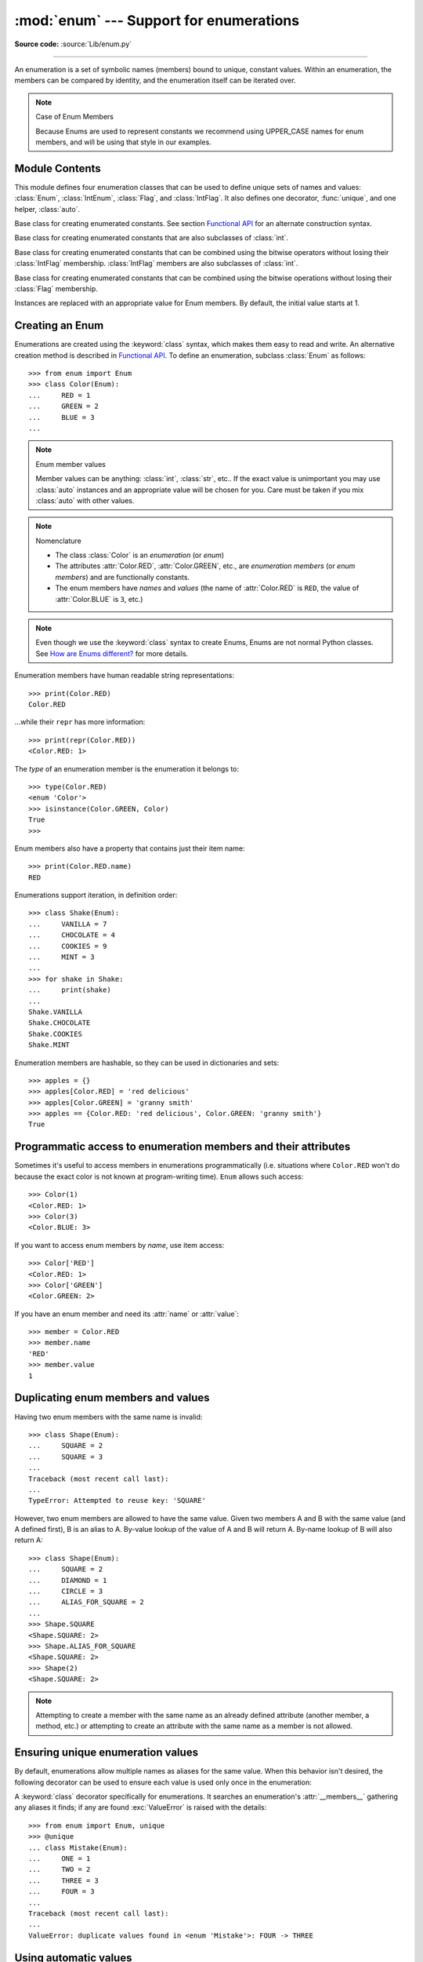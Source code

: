 :mod:`enum` --- Support for enumerations
========================================

.. module:: enum
   :synopsis: Implementation of an enumeration class.

.. moduleauthor:: Ethan Furman <ethan@stoneleaf.us>
.. sectionauthor:: Barry Warsaw <barry@python.org>
.. sectionauthor:: Eli Bendersky <eliben@gmail.com>
.. sectionauthor:: Ethan Furman <ethan@stoneleaf.us>

.. versionadded:: 3.4

**Source code:** :source:`Lib/enum.py`

----------------

An enumeration is a set of symbolic names (members) bound to unique,
constant values.  Within an enumeration, the members can be compared
by identity, and the enumeration itself can be iterated over.

.. note:: Case of Enum Members

    Because Enums are used to represent constants we recommend using
    UPPER_CASE names for enum members, and will be using that style
    in our examples.


Module Contents
---------------

This module defines four enumeration classes that can be used to define unique
sets of names and values: :class:`Enum`, :class:`IntEnum`, :class:`Flag`, and
:class:`IntFlag`.  It also defines one decorator, :func:`unique`, and one
helper, :class:`auto`.

.. class:: Enum

    Base class for creating enumerated constants.  See section
    `Functional API`_ for an alternate construction syntax.

.. class:: IntEnum

    Base class for creating enumerated constants that are also
    subclasses of :class:`int`.

.. class:: IntFlag

    Base class for creating enumerated constants that can be combined using
    the bitwise operators without losing their :class:`IntFlag` membership.
    :class:`IntFlag` members are also subclasses of :class:`int`.

.. class:: Flag

    Base class for creating enumerated constants that can be combined using
    the bitwise operations without losing their :class:`Flag` membership.

.. function:: unique
    :noindex:

    Enum class decorator that ensures only one name is bound to any one value.

.. class:: auto

    Instances are replaced with an appropriate value for Enum members.  By default, the initial value starts at 1.

.. versionadded:: 3.6  ``Flag``, ``IntFlag``, ``auto``


Creating an Enum
----------------

Enumerations are created using the :keyword:`class` syntax, which makes them
easy to read and write.  An alternative creation method is described in
`Functional API`_.  To define an enumeration, subclass :class:`Enum` as
follows::

    >>> from enum import Enum
    >>> class Color(Enum):
    ...     RED = 1
    ...     GREEN = 2
    ...     BLUE = 3
    ...

.. note:: Enum member values

    Member values can be anything: :class:`int`, :class:`str`, etc..  If
    the exact value is unimportant you may use :class:`auto` instances and an
    appropriate value will be chosen for you.  Care must be taken if you mix
    :class:`auto` with other values.

.. note:: Nomenclature

  - The class :class:`Color` is an *enumeration* (or *enum*)
  - The attributes :attr:`Color.RED`, :attr:`Color.GREEN`, etc., are
    *enumeration members* (or *enum members*) and are functionally constants.
  - The enum members have *names* and *values* (the name of
    :attr:`Color.RED` is ``RED``, the value of :attr:`Color.BLUE` is
    ``3``, etc.)

.. note::

    Even though we use the :keyword:`class` syntax to create Enums, Enums
    are not normal Python classes.  See `How are Enums different?`_ for
    more details.

Enumeration members have human readable string representations::

    >>> print(Color.RED)
    Color.RED

...while their ``repr`` has more information::

    >>> print(repr(Color.RED))
    <Color.RED: 1>

The *type* of an enumeration member is the enumeration it belongs to::

    >>> type(Color.RED)
    <enum 'Color'>
    >>> isinstance(Color.GREEN, Color)
    True
    >>>

Enum members also have a property that contains just their item name::

    >>> print(Color.RED.name)
    RED

Enumerations support iteration, in definition order::

    >>> class Shake(Enum):
    ...     VANILLA = 7
    ...     CHOCOLATE = 4
    ...     COOKIES = 9
    ...     MINT = 3
    ...
    >>> for shake in Shake:
    ...     print(shake)
    ...
    Shake.VANILLA
    Shake.CHOCOLATE
    Shake.COOKIES
    Shake.MINT

Enumeration members are hashable, so they can be used in dictionaries and sets::

    >>> apples = {}
    >>> apples[Color.RED] = 'red delicious'
    >>> apples[Color.GREEN] = 'granny smith'
    >>> apples == {Color.RED: 'red delicious', Color.GREEN: 'granny smith'}
    True


Programmatic access to enumeration members and their attributes
---------------------------------------------------------------

Sometimes it's useful to access members in enumerations programmatically (i.e.
situations where ``Color.RED`` won't do because the exact color is not known
at program-writing time).  ``Enum`` allows such access::

    >>> Color(1)
    <Color.RED: 1>
    >>> Color(3)
    <Color.BLUE: 3>

If you want to access enum members by *name*, use item access::

    >>> Color['RED']
    <Color.RED: 1>
    >>> Color['GREEN']
    <Color.GREEN: 2>

If you have an enum member and need its :attr:`name` or :attr:`value`::

    >>> member = Color.RED
    >>> member.name
    'RED'
    >>> member.value
    1


Duplicating enum members and values
-----------------------------------

Having two enum members with the same name is invalid::

    >>> class Shape(Enum):
    ...     SQUARE = 2
    ...     SQUARE = 3
    ...
    Traceback (most recent call last):
    ...
    TypeError: Attempted to reuse key: 'SQUARE'

However, two enum members are allowed to have the same value.  Given two members
A and B with the same value (and A defined first), B is an alias to A.  By-value
lookup of the value of A and B will return A.  By-name lookup of B will also
return A::

    >>> class Shape(Enum):
    ...     SQUARE = 2
    ...     DIAMOND = 1
    ...     CIRCLE = 3
    ...     ALIAS_FOR_SQUARE = 2
    ...
    >>> Shape.SQUARE
    <Shape.SQUARE: 2>
    >>> Shape.ALIAS_FOR_SQUARE
    <Shape.SQUARE: 2>
    >>> Shape(2)
    <Shape.SQUARE: 2>

.. note::

    Attempting to create a member with the same name as an already
    defined attribute (another member, a method, etc.) or attempting to create
    an attribute with the same name as a member is not allowed.


Ensuring unique enumeration values
----------------------------------

By default, enumerations allow multiple names as aliases for the same value.
When this behavior isn't desired, the following decorator can be used to
ensure each value is used only once in the enumeration:

.. decorator:: unique

A :keyword:`class` decorator specifically for enumerations.  It searches an
enumeration's :attr:`__members__` gathering any aliases it finds; if any are
found :exc:`ValueError` is raised with the details::

    >>> from enum import Enum, unique
    >>> @unique
    ... class Mistake(Enum):
    ...     ONE = 1
    ...     TWO = 2
    ...     THREE = 3
    ...     FOUR = 3
    ...
    Traceback (most recent call last):
    ...
    ValueError: duplicate values found in <enum 'Mistake'>: FOUR -> THREE


Using automatic values
----------------------

If the exact value is unimportant you can use :class:`auto`::

    >>> from enum import Enum, auto
    >>> class Color(Enum):
    ...     RED = auto()
    ...     BLUE = auto()
    ...     GREEN = auto()
    ...
    >>> list(Color)
    [<Color.RED: 1>, <Color.BLUE: 2>, <Color.GREEN: 3>]

The values are chosen by :func:`_generate_next_value_`, which can be
overridden::

    >>> class AutoName(Enum):
    ...     def _generate_next_value_(name, start, count, last_values):
    ...         return name
    ...
    >>> class Ordinal(AutoName):
    ...     NORTH = auto()
    ...     SOUTH = auto()
    ...     EAST = auto()
    ...     WEST = auto()
    ...
    >>> list(Ordinal)
    [<Ordinal.NORTH: 'NORTH'>, <Ordinal.SOUTH: 'SOUTH'>, <Ordinal.EAST: 'EAST'>, <Ordinal.WEST: 'WEST'>]

.. note::

    The goal of the default :meth:`_generate_next_value_` method is to provide
    the next :class:`int` in sequence with the last :class:`int` provided, but
    the way it does this is an implementation detail and may change.

.. note::

    The :meth:`_generate_next_value_` method must be defined before any members.

Iteration
---------

Iterating over the members of an enum does not provide the aliases::

    >>> list(Shape)
    [<Shape.SQUARE: 2>, <Shape.DIAMOND: 1>, <Shape.CIRCLE: 3>]

The special attribute ``__members__`` is a read-only ordered mapping of names
to members.  It includes all names defined in the enumeration, including the
aliases::

    >>> for name, member in Shape.__members__.items():
    ...     name, member
    ...
    ('SQUARE', <Shape.SQUARE: 2>)
    ('DIAMOND', <Shape.DIAMOND: 1>)
    ('CIRCLE', <Shape.CIRCLE: 3>)
    ('ALIAS_FOR_SQUARE', <Shape.SQUARE: 2>)

The ``__members__`` attribute can be used for detailed programmatic access to
the enumeration members.  For example, finding all the aliases::

    >>> [name for name, member in Shape.__members__.items() if member.name != name]
    ['ALIAS_FOR_SQUARE']


Comparisons
-----------

Enumeration members are compared by identity::

    >>> Color.RED is Color.RED
    True
    >>> Color.RED is Color.BLUE
    False
    >>> Color.RED is not Color.BLUE
    True

Ordered comparisons between enumeration values are *not* supported.  Enum
members are not integers (but see `IntEnum`_ below)::

    >>> Color.RED < Color.BLUE
    Traceback (most recent call last):
      File "<stdin>", line 1, in <module>
    TypeError: '<' not supported between instances of 'Color' and 'Color'

Equality comparisons are defined though::

    >>> Color.BLUE == Color.RED
    False
    >>> Color.BLUE != Color.RED
    True
    >>> Color.BLUE == Color.BLUE
    True

Comparisons against non-enumeration values will always compare not equal
(again, :class:`IntEnum` was explicitly designed to behave differently, see
below)::

    >>> Color.BLUE == 2
    False


Allowed members and attributes of enumerations
----------------------------------------------

The examples above use integers for enumeration values.  Using integers is
short and handy (and provided by default by the `Functional API`_), but not
strictly enforced.  In the vast majority of use-cases, one doesn't care what
the actual value of an enumeration is.  But if the value *is* important,
enumerations can have arbitrary values.

Enumerations are Python classes, and can have methods and special methods as
usual.  If we have this enumeration::

    >>> class Mood(Enum):
    ...     FUNKY = 1
    ...     HAPPY = 3
    ...
    ...     def describe(self):
    ...         # self is the member here
    ...         return self.name, self.value
    ...
    ...     def __str__(self):
    ...         return 'my custom str! {0}'.format(self.value)
    ...
    ...     @classmethod
    ...     def favorite_mood(cls):
    ...         # cls here is the enumeration
    ...         return cls.HAPPY
    ...

Then::

    >>> Mood.favorite_mood()
    <Mood.HAPPY: 3>
    >>> Mood.HAPPY.describe()
    ('HAPPY', 3)
    >>> str(Mood.FUNKY)
    'my custom str! 1'

The rules for what is allowed are as follows: names that start and end with
a single underscore are reserved by enum and cannot be used; all other
attributes defined within an enumeration will become members of this
enumeration, with the exception of special methods (:meth:`__str__`,
:meth:`__add__`, etc.), descriptors (methods are also descriptors), and
variable names listed in :attr:`_ignore_`.

Note:  if your enumeration defines :meth:`__new__` and/or :meth:`__init__` then
any value(s) given to the enum member will be passed into those methods.
See `Planet`_ for an example.


Restricted Enum subclassing
---------------------------

A new :class:`Enum` class must have one base Enum class, up to one concrete
data type, and as many :class:`object`-based mixin classes as needed.  The
order of these base classes is::

    class EnumName([mix-in, ...,] [data-type,] base-enum):
        pass

Also, subclassing an enumeration is allowed only if the enumeration does not define
any members.  So this is forbidden::

    >>> class MoreColor(Color):
    ...     PINK = 17
    ...
    Traceback (most recent call last):
    ...
    TypeError: Cannot extend enumerations

But this is allowed::

    >>> class Foo(Enum):
    ...     def some_behavior(self):
    ...         pass
    ...
    >>> class Bar(Foo):
    ...     HAPPY = 1
    ...     SAD = 2
    ...

Allowing subclassing of enums that define members would lead to a violation of
some important invariants of types and instances.  On the other hand, it makes
sense to allow sharing some common behavior between a group of enumerations.
(See `OrderedEnum`_ for an example.)


Pickling
--------

Enumerations can be pickled and unpickled::

    >>> from test.test_enum import Fruit
    >>> from pickle import dumps, loads
    >>> Fruit.TOMATO is loads(dumps(Fruit.TOMATO))
    True

The usual restrictions for pickling apply: picklable enums must be defined in
the top level of a module, since unpickling requires them to be importable
from that module.

.. note::

    With pickle protocol version 4 it is possible to easily pickle enums
    nested in other classes.

It is possible to modify how Enum members are pickled/unpickled by defining
:meth:`__reduce_ex__` in the enumeration class.


Functional API
--------------

The :class:`Enum` class is callable, providing the following functional API::

    >>> Animal = Enum('Animal', 'ANT BEE CAT DOG')
    >>> Animal
    <enum 'Animal'>
    >>> Animal.ANT
    <Animal.ANT: 1>
    >>> Animal.ANT.value
    1
    >>> list(Animal)
    [<Animal.ANT: 1>, <Animal.BEE: 2>, <Animal.CAT: 3>, <Animal.DOG: 4>]

The semantics of this API resemble :class:`~collections.namedtuple`. The first
argument of the call to :class:`Enum` is the name of the enumeration.

The second argument is the *source* of enumeration member names.  It can be a
whitespace-separated string of names, a sequence of names, a sequence of
2-tuples with key/value pairs, or a mapping (e.g. dictionary) of names to
values.  The last two options enable assigning arbitrary values to
enumerations; the others auto-assign increasing integers starting with 1 (use
the ``start`` parameter to specify a different starting value).  A
new class derived from :class:`Enum` is returned.  In other words, the above
assignment to :class:`Animal` is equivalent to::

    >>> class Animal(Enum):
    ...     ANT = 1
    ...     BEE = 2
    ...     CAT = 3
    ...     DOG = 4
    ...

The reason for defaulting to ``1`` as the starting number and not ``0`` is
that ``0`` is ``False`` in a boolean sense, but enum members all evaluate
to ``True``.

Pickling enums created with the functional API can be tricky as frame stack
implementation details are used to try and figure out which module the
enumeration is being created in (e.g. it will fail if you use a utility
function in separate module, and also may not work on IronPython or Jython).
The solution is to specify the module name explicitly as follows::

    >>> Animal = Enum('Animal', 'ANT BEE CAT DOG', module=__name__)

.. warning::

    If ``module`` is not supplied, and Enum cannot determine what it is,
    the new Enum members will not be unpicklable; to keep errors closer to
    the source, pickling will be disabled.

The new pickle protocol 4 also, in some circumstances, relies on
:attr:`~definition.__qualname__` being set to the location where pickle will be able
to find the class.  For example, if the class was made available in class
SomeData in the global scope::

    >>> Animal = Enum('Animal', 'ANT BEE CAT DOG', qualname='SomeData.Animal')

The complete signature is::

    Enum(value='NewEnumName', names=<...>, *, module='...', qualname='...', type=<mixed-in class>, start=1)

:value: What the new Enum class will record as its name.

:names: The Enum members.  This can be a whitespace or comma separated string
  (values will start at 1 unless otherwise specified)::

    'RED GREEN BLUE' | 'RED,GREEN,BLUE' | 'RED, GREEN, BLUE'

  or an iterator of names::

    ['RED', 'GREEN', 'BLUE']

  or an iterator of (name, value) pairs::

    [('CYAN', 4), ('MAGENTA', 5), ('YELLOW', 6)]

  or a mapping::

    {'CHARTREUSE': 7, 'SEA_GREEN': 11, 'ROSEMARY': 42}

:module: name of module where new Enum class can be found.

:qualname: where in module new Enum class can be found.

:type: type to mix in to new Enum class.

:start: number to start counting at if only names are passed in.

.. versionchanged:: 3.5
   The *start* parameter was added.


Derived Enumerations
--------------------

IntEnum
^^^^^^^

The first variation of :class:`Enum` that is provided is also a subclass of
:class:`int`.  Members of an :class:`IntEnum` can be compared to integers;
by extension, integer enumerations of different types can also be compared
to each other::

    >>> from enum import IntEnum
    >>> class Shape(IntEnum):
    ...     CIRCLE = 1
    ...     SQUARE = 2
    ...
    >>> class Request(IntEnum):
    ...     POST = 1
    ...     GET = 2
    ...
    >>> Shape == 1
    False
    >>> Shape.CIRCLE == 1
    True
    >>> Shape.CIRCLE == Request.POST
    True

However, they still can't be compared to standard :class:`Enum` enumerations::

    >>> class Shape(IntEnum):
    ...     CIRCLE = 1
    ...     SQUARE = 2
    ...
    >>> class Color(Enum):
    ...     RED = 1
    ...     GREEN = 2
    ...
    >>> Shape.CIRCLE == Color.RED
    False

:class:`IntEnum` values behave like integers in other ways you'd expect::

    >>> int(Shape.CIRCLE)
    1
    >>> ['a', 'b', 'c'][Shape.CIRCLE]
    'b'
    >>> [i for i in range(Shape.SQUARE)]
    [0, 1]


IntFlag
^^^^^^^

The next variation of :class:`Enum` provided, :class:`IntFlag`, is also based
on :class:`int`.  The difference being :class:`IntFlag` members can be combined
using the bitwise operators (&, \|, ^, ~) and the result is still an
:class:`IntFlag` member.  However, as the name implies, :class:`IntFlag`
members also subclass :class:`int` and can be used wherever an :class:`int` is
used.  Any operation on an :class:`IntFlag` member besides the bit-wise
operations will lose the :class:`IntFlag` membership.

.. versionadded:: 3.6

Sample :class:`IntFlag` class::

    >>> from enum import IntFlag
    >>> class Perm(IntFlag):
    ...     R = 4
    ...     W = 2
    ...     X = 1
    ...
    >>> Perm.R | Perm.W
    <Perm.R|W: 6>
    >>> Perm.R + Perm.W
    6
    >>> RW = Perm.R | Perm.W
    >>> Perm.R in RW
    True

It is also possible to name the combinations::

    >>> class Perm(IntFlag):
    ...     R = 4
    ...     W = 2
    ...     X = 1
    ...     RWX = 7
    >>> Perm.RWX
    <Perm.RWX: 7>
    >>> ~Perm.RWX
    <Perm.-8: -8>

Another important difference between :class:`IntFlag` and :class:`Enum` is that
if no flags are set (the value is 0), its boolean evaluation is :data:`False`::

    >>> Perm.R & Perm.X
    <Perm.0: 0>
    >>> bool(Perm.R & Perm.X)
    False

Because :class:`IntFlag` members are also subclasses of :class:`int` they can
be combined with them::

    >>> Perm.X | 8
    <Perm.8|X: 9>


Flag
^^^^

The last variation is :class:`Flag`.  Like :class:`IntFlag`, :class:`Flag`
members can be combined using the bitwise operators (&, \|, ^, ~).  Unlike
:class:`IntFlag`, they cannot be combined with, nor compared against, any
other :class:`Flag` enumeration, nor :class:`int`.  While it is possible to
specify the values directly it is recommended to use :class:`auto` as the
value and let :class:`Flag` select an appropriate value.

.. versionadded:: 3.6

Like :class:`IntFlag`, if a combination of :class:`Flag` members results in no
flags being set, the boolean evaluation is :data:`False`::

    >>> from enum import Flag, auto
    >>> class Color(Flag):
    ...     RED = auto()
    ...     BLUE = auto()
    ...     GREEN = auto()
    ...
    >>> Color.RED & Color.GREEN
    <Color.0: 0>
    >>> bool(Color.RED & Color.GREEN)
    False

Individual flags should have values that are powers of two (1, 2, 4, 8, ...),
while combinations of flags won't::

    >>> class Color(Flag):
    ...     RED = auto()
    ...     BLUE = auto()
    ...     GREEN = auto()
    ...     WHITE = RED | BLUE | GREEN
    ...
    >>> Color.WHITE
    <Color.WHITE: 7>

Giving a name to the "no flags set" condition does not change its boolean
value::

    >>> class Color(Flag):
    ...     BLACK = 0
    ...     RED = auto()
    ...     BLUE = auto()
    ...     GREEN = auto()
    ...
    >>> Color.BLACK
    <Color.BLACK: 0>
    >>> bool(Color.BLACK)
    False

.. note::

    For the majority of new code, :class:`Enum` and :class:`Flag` are strongly
    recommended, since :class:`IntEnum` and :class:`IntFlag` break some
    semantic promises of an enumeration (by being comparable to integers, and
    thus by transitivity to other unrelated enumerations).  :class:`IntEnum`
    and :class:`IntFlag` should be used only in cases where :class:`Enum` and
    :class:`Flag` will not do; for example, when integer constants are replaced
    with enumerations, or for interoperability with other systems.


Others
^^^^^^

While :class:`IntEnum` is part of the :mod:`enum` module, it would be very
simple to implement independently::

    class IntEnum(int, Enum):
        pass

This demonstrates how similar derived enumerations can be defined; for example
a :class:`StrEnum` that mixes in :class:`str` instead of :class:`int`.

Some rules:

1. When subclassing :class:`Enum`, mix-in types must appear before
   :class:`Enum` itself in the sequence of bases, as in the :class:`IntEnum`
   example above.
2. While :class:`Enum` can have members of any type, once you mix in an
   additional type, all the members must have values of that type, e.g.
   :class:`int` above.  This restriction does not apply to mix-ins which only
   add methods and don't specify another type.
3. When another data type is mixed in, the :attr:`value` attribute is *not the
   same* as the enum member itself, although it is equivalent and will compare
   equal.
4. %-style formatting:  `%s` and `%r` call the :class:`Enum` class's
   :meth:`__str__` and :meth:`__repr__` respectively; other codes (such as
   `%i` or `%h` for IntEnum) treat the enum member as its mixed-in type.
5. :ref:`Formatted string literals <f-strings>`, :meth:`str.format`,
   and :func:`format` will use the mixed-in type's :meth:`__format__`
   unless :meth:`__str__` or :meth:`__format__` is overridden in the subclass,
   in which case the overridden methods or :class:`Enum` methods will be used.
   Use the !s and !r format codes to force usage of the :class:`Enum` class's
   :meth:`__str__` and :meth:`__repr__` methods.

When to use :meth:`__new__` vs. :meth:`__init__`
------------------------------------------------

:meth:`__new__` must be used whenever you want to customize the actual value of
the :class:`Enum` member.  Any other modifications may go in either
:meth:`__new__` or :meth:`__init__`, with :meth:`__init__` being preferred.

For example, if you want to pass several items to the constructor, but only
want one of them to be the value::

    >>> class Coordinate(bytes, Enum):
    ...     """
    ...     Coordinate with binary codes that can be indexed by the int code.
    ...     """
    ...     def __new__(cls, value, label, unit):
    ...         obj = bytes.__new__(cls, [value])
    ...         obj._value_ = value
    ...         obj.label = label
    ...         obj.unit = unit
    ...         return obj
    ...     PX = (0, 'P.X', 'km')
    ...     PY = (1, 'P.Y', 'km')
    ...     VX = (2, 'V.X', 'km/s')
    ...     VY = (3, 'V.Y', 'km/s')
    ...

    >>> print(Coordinate['PY'])
    Coordinate.PY

    >>> print(Coordinate(3))
    Coordinate.VY

Interesting examples
--------------------

While :class:`Enum`, :class:`IntEnum`, :class:`IntFlag`, and :class:`Flag` are
expected to cover the majority of use-cases, they cannot cover them all.  Here
are recipes for some different types of enumerations that can be used directly,
or as examples for creating one's own.


Omitting values
^^^^^^^^^^^^^^^

In many use-cases one doesn't care what the actual value of an enumeration
is. There are several ways to define this type of simple enumeration:

- use instances of :class:`auto` for the value
- use instances of :class:`object` as the value
- use a descriptive string as the value
- use a tuple as the value and a custom :meth:`__new__` to replace the
  tuple with an :class:`int` value

Using any of these methods signifies to the user that these values are not
important, and also enables one to add, remove, or reorder members without
having to renumber the remaining members.

Whichever method you choose, you should provide a :meth:`repr` that also hides
the (unimportant) value::

    >>> class NoValue(Enum):
    ...     def __repr__(self):
    ...         return '<%s.%s>' % (self.__class__.__name__, self.name)
    ...


Using :class:`auto`
"""""""""""""""""""

Using :class:`auto` would look like::

    >>> class Color(NoValue):
    ...     RED = auto()
    ...     BLUE = auto()
    ...     GREEN = auto()
    ...
    >>> Color.GREEN
    <Color.GREEN>


Using :class:`object`
"""""""""""""""""""""

Using :class:`object` would look like::

    >>> class Color(NoValue):
    ...     RED = object()
    ...     GREEN = object()
    ...     BLUE = object()
    ...
    >>> Color.GREEN
    <Color.GREEN>


Using a descriptive string
""""""""""""""""""""""""""

Using a string as the value would look like::

    >>> class Color(NoValue):
    ...     RED = 'stop'
    ...     GREEN = 'go'
    ...     BLUE = 'too fast!'
    ...
    >>> Color.GREEN
    <Color.GREEN>
    >>> Color.GREEN.value
    'go'


Using a custom :meth:`__new__`
""""""""""""""""""""""""""""""

Using an auto-numbering :meth:`__new__` would look like::

    >>> class AutoNumber(NoValue):
    ...     def __new__(cls):
    ...         value = len(cls.__members__) + 1
    ...         obj = object.__new__(cls)
    ...         obj._value_ = value
    ...         return obj
    ...
    >>> class Color(AutoNumber):
    ...     RED = ()
    ...     GREEN = ()
    ...     BLUE = ()
    ...
    >>> Color.GREEN
    <Color.GREEN>
    >>> Color.GREEN.value
    2

To make a more general purpose ``AutoNumber``, add ``*args`` to the signature::

    >>> class AutoNumber(NoValue):
    ...     def __new__(cls, *args):      # this is the only change from above
    ...         value = len(cls.__members__) + 1
    ...         obj = object.__new__(cls)
    ...         obj._value_ = value
    ...         return obj
    ...

Then when you inherit from ``AutoNumber`` you can write your own ``__init__``
to handle any extra arguments::

    >>> class Swatch(AutoNumber):
    ...     def __init__(self, pantone='unknown'):
    ...         self.pantone = pantone
    ...     AUBURN = '3497'
    ...     SEA_GREEN = '1246'
    ...     BLEACHED_CORAL = () # New color, no Pantone code yet!
    ...
    >>> Swatch.SEA_GREEN
    <Swatch.SEA_GREEN: 2>
    >>> Swatch.SEA_GREEN.pantone
    '1246'
    >>> Swatch.BLEACHED_CORAL.pantone
    'unknown'

.. note::

    The :meth:`__new__` method, if defined, is used during creation of the Enum
    members; it is then replaced by Enum's :meth:`__new__` which is used after
    class creation for lookup of existing members.


OrderedEnum
^^^^^^^^^^^

An ordered enumeration that is not based on :class:`IntEnum` and so maintains
the normal :class:`Enum` invariants (such as not being comparable to other
enumerations)::

    >>> class OrderedEnum(Enum):
    ...     def __ge__(self, other):
    ...         if self.__class__ is other.__class__:
    ...             return self.value >= other.value
    ...         return NotImplemented
    ...     def __gt__(self, other):
    ...         if self.__class__ is other.__class__:
    ...             return self.value > other.value
    ...         return NotImplemented
    ...     def __le__(self, other):
    ...         if self.__class__ is other.__class__:
    ...             return self.value <= other.value
    ...         return NotImplemented
    ...     def __lt__(self, other):
    ...         if self.__class__ is other.__class__:
    ...             return self.value < other.value
    ...         return NotImplemented
    ...
    >>> class Grade(OrderedEnum):
    ...     A = 5
    ...     B = 4
    ...     C = 3
    ...     D = 2
    ...     F = 1
    ...
    >>> Grade.C < Grade.A
    True


DuplicateFreeEnum
^^^^^^^^^^^^^^^^^

Raises an error if a duplicate member name is found instead of creating an
alias::

    >>> class DuplicateFreeEnum(Enum):
    ...     def __init__(self, *args):
    ...         cls = self.__class__
    ...         if any(self.value == e.value for e in cls):
    ...             a = self.name
    ...             e = cls(self.value).name
    ...             raise ValueError(
    ...                 "aliases not allowed in DuplicateFreeEnum:  %r --> %r"
    ...                 % (a, e))
    ...
    >>> class Color(DuplicateFreeEnum):
    ...     RED = 1
    ...     GREEN = 2
    ...     BLUE = 3
    ...     GRENE = 2
    ...
    Traceback (most recent call last):
    ...
    ValueError: aliases not allowed in DuplicateFreeEnum:  'GRENE' --> 'GREEN'

.. note::

    This is a useful example for subclassing Enum to add or change other
    behaviors as well as disallowing aliases.  If the only desired change is
    disallowing aliases, the :func:`unique` decorator can be used instead.


Planet
^^^^^^

If :meth:`__new__` or :meth:`__init__` is defined the value of the enum member
will be passed to those methods::

    >>> class Planet(Enum):
    ...     MERCURY = (3.303e+23, 2.4397e6)
    ...     VENUS   = (4.869e+24, 6.0518e6)
    ...     EARTH   = (5.976e+24, 6.37814e6)
    ...     MARS    = (6.421e+23, 3.3972e6)
    ...     JUPITER = (1.9e+27,   7.1492e7)
    ...     SATURN  = (5.688e+26, 6.0268e7)
    ...     URANUS  = (8.686e+25, 2.5559e7)
    ...     NEPTUNE = (1.024e+26, 2.4746e7)
    ...     def __init__(self, mass, radius):
    ...         self.mass = mass       # in kilograms
    ...         self.radius = radius   # in meters
    ...     @property
    ...     def surface_gravity(self):
    ...         # universal gravitational constant  (m3 kg-1 s-2)
    ...         G = 6.67300E-11
    ...         return G * self.mass / (self.radius * self.radius)
    ...
    >>> Planet.EARTH.value
    (5.976e+24, 6378140.0)
    >>> Planet.EARTH.surface_gravity
    9.802652743337129


TimePeriod
^^^^^^^^^^

An example to show the :attr:`_ignore_` attribute in use::

    >>> from datetime import timedelta
    >>> class Period(timedelta, Enum):
    ...     "different lengths of time"
    ...     _ignore_ = 'Period i'
    ...     Period = vars()
    ...     for i in range(367):
    ...         Period['day_%d' % i] = i
    ...
    >>> list(Period)[:2]
    [<Period.day_0: datetime.timedelta(0)>, <Period.day_1: datetime.timedelta(days=1)>]
    >>> list(Period)[-2:]
    [<Period.day_365: datetime.timedelta(days=365)>, <Period.day_366: datetime.timedelta(days=366)>]


How are Enums different?
------------------------

Enums have a custom metaclass that affects many aspects of both derived Enum
classes and their instances (members).


Enum Classes
^^^^^^^^^^^^

The :class:`EnumMeta` metaclass is responsible for providing the
:meth:`__contains__`, :meth:`__dir__`, :meth:`__iter__` and other methods that
allow one to do things with an :class:`Enum` class that fail on a typical
class, such as `list(Color)` or `some_enum_var in Color`.  :class:`EnumMeta` is
responsible for ensuring that various other methods on the final :class:`Enum`
class are correct (such as :meth:`__new__`, :meth:`__getnewargs__`,
:meth:`__str__` and :meth:`__repr__`).


Enum Members (aka instances)
^^^^^^^^^^^^^^^^^^^^^^^^^^^^

The most interesting thing about Enum members is that they are singletons.
:class:`EnumMeta` creates them all while it is creating the :class:`Enum`
class itself, and then puts a custom :meth:`__new__` in place to ensure
that no new ones are ever instantiated by returning only the existing
member instances.


Finer Points
^^^^^^^^^^^^

Supported ``__dunder__`` names
""""""""""""""""""""""""""""""

:attr:`__members__` is a read-only ordered mapping of ``member_name``:``member``
items.  It is only available on the class.

:meth:`__new__`, if specified, must create and return the enum members; it is
also a very good idea to set the member's :attr:`_value_` appropriately.  Once
all the members are created it is no longer used.


Supported ``_sunder_`` names
""""""""""""""""""""""""""""

- ``_name_`` -- name of the member
- ``_value_`` -- value of the member; can be set / modified in ``__new__``

- ``_missing_`` -- a lookup function used when a value is not found; may be
  overridden
- ``_ignore_`` -- a list of names, either as a :class:`list` or a :class:`str`,
  that will not be transformed into members, and will be removed from the final
  class
- ``_order_`` -- used in Python 2/3 code to ensure member order is consistent
  (class attribute, removed during class creation)
- ``_generate_next_value_`` -- used by the `Functional API`_ and by
  :class:`auto` to get an appropriate value for an enum member; may be
  overridden

.. versionadded:: 3.6 ``_missing_``, ``_order_``, ``_generate_next_value_``
.. versionadded:: 3.7 ``_ignore_``

To help keep Python 2 / Python 3 code in sync an :attr:`_order_` attribute can
be provided.  It will be checked against the actual order of the enumeration
and raise an error if the two do not match::

    >>> class Color(Enum):
    ...     _order_ = 'RED GREEN BLUE'
    ...     RED = 1
    ...     BLUE = 3
    ...     GREEN = 2
    ...
    Traceback (most recent call last):
    ...
    TypeError: member order does not match _order_

.. note::

    In Python 2 code the :attr:`_order_` attribute is necessary as definition
    order is lost before it can be recorded.


_Private__names
"""""""""""""""

Private names will be normal attributes in Python 3.11 instead of either an error
or a member (depending on if the name ends with an underscore). Using these names
in 3.9 and 3.10 will issue a :exc:`DeprecationWarning`.


``Enum`` member type
""""""""""""""""""""

:class:`Enum` members are instances of their :class:`Enum` class, and are
normally accessed as ``EnumClass.member``.  Under certain circumstances they
can also be accessed as ``EnumClass.member.member``, but you should never do
this as that lookup may fail or, worse, return something besides the
:class:`Enum` member you are looking for (this is another good reason to use
all-uppercase names for members)::

    >>> class FieldTypes(Enum):
    ...     name = 0
    ...     value = 1
    ...     size = 2
    ...
    >>> FieldTypes.value.size
    <FieldTypes.size: 2>
    >>> FieldTypes.size.value
    2

.. note::

   This behavior is deprecated and will be removed in 3.11.

.. versionchanged:: 3.5


Boolean value of ``Enum`` classes and members
"""""""""""""""""""""""""""""""""""""""""""""

:class:`Enum` members that are mixed with non-:class:`Enum` types (such as
:class:`int`, :class:`str`, etc.) are evaluated according to the mixed-in
type's rules; otherwise, all members evaluate as :data:`True`.  To make your
own Enum's boolean evaluation depend on the member's value add the following to
your class::

    def __bool__(self):
        return bool(self.value)

:class:`Enum` classes always evaluate as :data:`True`.


``Enum`` classes with methods
"""""""""""""""""""""""""""""

If you give your :class:`Enum` subclass extra methods, like the `Planet`_
class above, those methods will show up in a :func:`dir` of the member,
but not of the class::

    >>> dir(Planet)
    ['EARTH', 'JUPITER', 'MARS', 'MERCURY', 'NEPTUNE', 'SATURN', 'URANUS', 'VENUS', '__class__', '__doc__', '__members__', '__module__']
    >>> dir(Planet.EARTH)
    ['__class__', '__doc__', '__module__', 'name', 'surface_gravity', 'value']


Combining members of ``Flag``
"""""""""""""""""""""""""""""

If a combination of Flag members is not named, the :func:`repr` will include
all named flags and all named combinations of flags that are in the value::

    >>> class Color(Flag):
    ...     RED = auto()
    ...     GREEN = auto()
    ...     BLUE = auto()
    ...     MAGENTA = RED | BLUE
    ...     YELLOW = RED | GREEN
    ...     CYAN = GREEN | BLUE
    ...
    >>> Color(3)  # named combination
    <Color.YELLOW: 3>
    >>> Color(7)      # not named combination
    <Color.CYAN|MAGENTA|BLUE|YELLOW|GREEN|RED: 7>

 .. note::

   In 3.11 unnamed combinations of flags will only produce the canonical flag
   members (aka single-value flags).  So ``Color(7)`` would produce something
   like ``<Color.BLUE|GREEN|RED: 7>``.
